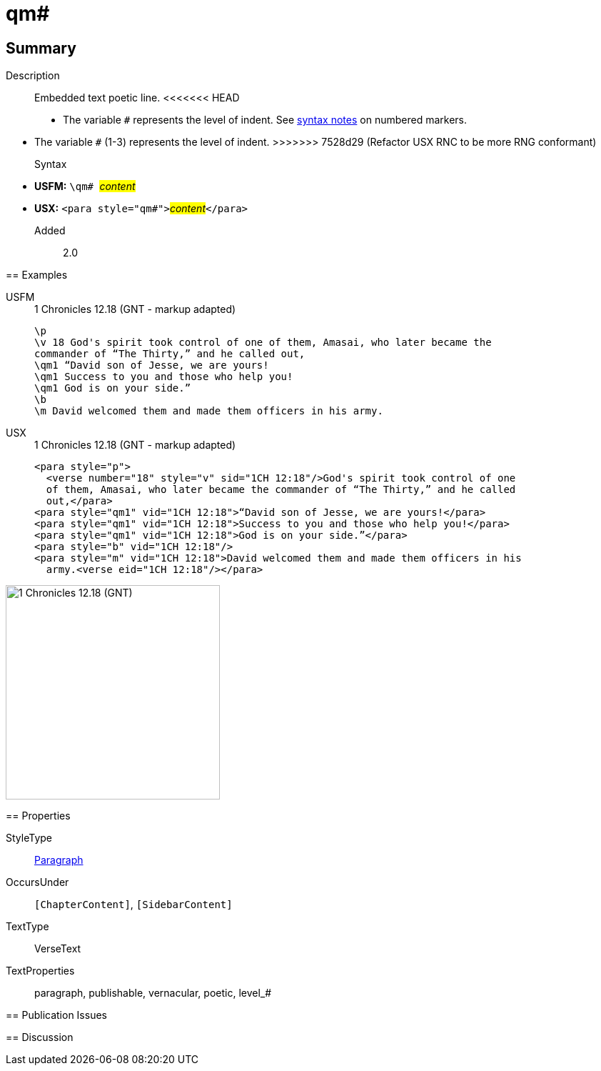 = qm#
:description: Embedded text poetic line
:url-repo: https://github.com/usfm-bible/tcdocs/blob/main/markers/para/qm.adoc
:noindex:
ifndef::localdir[]
:source-highlighter: rouge
:localdir: ../
endif::[]
:imagesdir: {localdir}/images

// tag::public[]

== Summary

Description:: Embedded text poetic line.
<<<<<<< HEAD
* The variable `#` represents the level of indent. See xref:ROOT:syntax.adoc[syntax notes] on numbered markers.
=======
* The variable `#` (1-3) represents the level of indent.
>>>>>>> 7528d29 (Refactor USX RNC to be more RNG conformant)
Syntax::
* *USFM:* ``++\qm# ++``#__content__#
* *USX:* ``++<para style="qm#">++``#__content__#``++</para>++``
// tag::spec[]
Added:: 2.0
// end::spec[]

== Examples

[tabs]
======
USFM::
+
.1 Chronicles 12.18 (GNT - markup adapted)
[source#src-usfm-para-qm_1,usfm,highlight=4..6]
----
\p
\v 18 God's spirit took control of one of them, Amasai, who later became the 
commander of “The Thirty,” and he called out,
\qm1 “David son of Jesse, we are yours!
\qm1 Success to you and those who help you!
\qm1 God is on your side.”
\b
\m David welcomed them and made them officers in his army.
----
USX::
+
.1 Chronicles 12.18 (GNT - markup adapted)
[source#src-usx-para-qm_1,xml,highlight=5..7]
----
<para style="p">
  <verse number="18" style="v" sid="1CH 12:18"/>God's spirit took control of one
  of them, Amasai, who later became the commander of “The Thirty,” and he called
  out,</para>
<para style="qm1" vid="1CH 12:18">“David son of Jesse, we are yours!</para>
<para style="qm1" vid="1CH 12:18">Success to you and those who help you!</para>
<para style="qm1" vid="1CH 12:18">God is on your side.”</para>
<para style="b" vid="1CH 12:18"/>
<para style="m" vid="1CH 12:18">David welcomed them and made them officers in his
  army.<verse eid="1CH 12:18"/></para>
----
======

image::para/qm_1.jpg[1 Chronicles 12.18 (GNT),300]

== Properties

StyleType:: xref:para:index.adoc[Paragraph]
OccursUnder:: `[ChapterContent]`, `[SidebarContent]`
TextType:: VerseText
TextProperties:: paragraph, publishable, vernacular, poetic, level_#

== Publication Issues

// end::public[]

== Discussion
